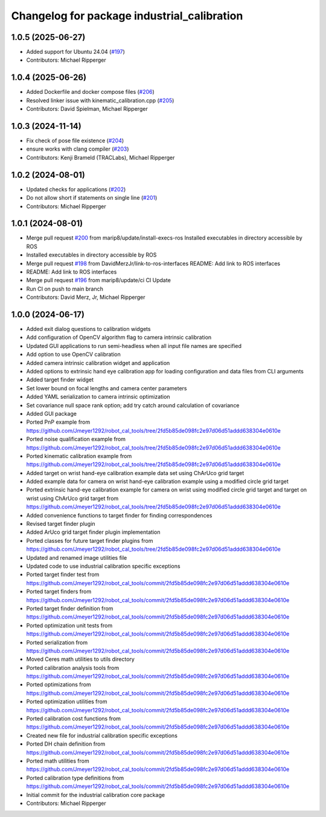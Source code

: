 ^^^^^^^^^^^^^^^^^^^^^^^^^^^^^^^^^^^^^^^^^^^^
Changelog for package industrial_calibration
^^^^^^^^^^^^^^^^^^^^^^^^^^^^^^^^^^^^^^^^^^^^

1.0.5 (2025-06-27)
------------------
* Added support for Ubuntu 24.04 (`#197 <https://github.com/marip8/industrial_calibration/issues/197>`_)
* Contributors: Michael Ripperger

1.0.4 (2025-06-26)
------------------
* Added Dockerfile and docker compose files (`#206 <https://github.com/marip8/industrial_calibration/issues/206>`_)
* Resolved linker issue with kinematic_calibration.cpp (`#205 <https://github.com/marip8/industrial_calibration/issues/205>`_)
* Contributors: David Spielman, Michael Ripperger

1.0.3 (2024-11-14)
------------------
* Fix check of pose file existence (`#204 <https://github.com/marip8/industrial_calibration/issues/204>`_)
* ensure works with clang compiler (`#203 <https://github.com/marip8/industrial_calibration/issues/203>`_)
* Contributors: Kenji Brameld (TRACLabs), Michael Ripperger

1.0.2 (2024-08-01)
------------------
* Updated checks for applications (`#202 <https://github.com/marip8/industrial_calibration/issues/202>`_)
* Do not allow short if statements on single line (`#201 <https://github.com/marip8/industrial_calibration/issues/201>`_)
* Contributors: Michael Ripperger

1.0.1 (2024-08-01)
------------------
* Merge pull request `#200 <https://github.com/marip8/industrial_calibration/issues/200>`_ from marip8/update/install-execs-ros
  Installed executables in directory accessible by ROS
* Installed executables in directory accessible by ROS
* Merge pull request `#198 <https://github.com/marip8/industrial_calibration/issues/198>`_ from DavidMerzJr/link-to-ros-interfaces
  README: Add link to ROS interfaces
* README: Add link to ROS interfaces
* Merge pull request `#196 <https://github.com/marip8/industrial_calibration/issues/196>`_ from marip8/update/ci
  CI Update
* Run CI on push to main branch
* Contributors: David Merz, Jr, Michael Ripperger

1.0.0 (2024-06-17)
------------------
* Added exit dialog questions to calibration widgets
* Add configuration of OpenCV algorithm flag to camera intrinsic calibration
* Updated GUI applications to run semi-headless when all input file names are specified
* Add option to use OpenCV calibration
* Added camera intrinsic calibration widget and application
* Added options to extrinsic hand eye calibration app for loading configuration and data files from CLI arguments
* Added target finder widget
* Set lower bound on focal lengths and camera center parameters
* Added YAML serialization to camera intrinsic optimization
* Set covariance null space rank option; add try catch around calculation of covariance
* Added GUI package
* Ported PnP example from https://github.com/Jmeyer1292/robot_cal_tools/tree/2fd5b85de098fc2e97d06d51addd638304e0610e
* Ported noise qualification example from https://github.com/Jmeyer1292/robot_cal_tools/tree/2fd5b85de098fc2e97d06d51addd638304e0610e
* Ported kinematic calibration example from https://github.com/Jmeyer1292/robot_cal_tools/tree/2fd5b85de098fc2e97d06d51addd638304e0610e
* Added target on wrist hand-eye calibration example data set using ChArUco grid target
* Added example data for camera on wrist hand-eye calibration example using a modified circle grid target
* Ported extrinsic hand-eye calibration example for camera on wrist using modified circle grid target and target on wrist using ChArUco grid target from https://github.com/Jmeyer1292/robot_cal_tools/tree/2fd5b85de098fc2e97d06d51addd638304e0610e
* Added convenience functions to target finder for finding correspondences
* Revised target finder plugin
* Added ArUco grid target finder plugin implementation
* Ported classes for future target finder plugins from https://github.com/Jmeyer1292/robot_cal_tools/tree/2fd5b85de098fc2e97d06d51addd638304e0610e
* Updated and renamed image utilities file
* Updated code to use industrial calibration specific exceptions
* Ported target finder test from https://github.com/Jmeyer1292/robot_cal_tools/commit/2fd5b85de098fc2e97d06d51addd638304e0610e
* Ported target finders from https://github.com/Jmeyer1292/robot_cal_tools/commit/2fd5b85de098fc2e97d06d51addd638304e0610e
* Ported target finder definition from https://github.com/Jmeyer1292/robot_cal_tools/commit/2fd5b85de098fc2e97d06d51addd638304e0610e
* Ported optimization unit tests from https://github.com/Jmeyer1292/robot_cal_tools/commit/2fd5b85de098fc2e97d06d51addd638304e0610e
* Ported serialization from https://github.com/Jmeyer1292/robot_cal_tools/commit/2fd5b85de098fc2e97d06d51addd638304e0610e
* Moved Ceres math utilities to utils directory
* Ported calibration analysis tools from https://github.com/Jmeyer1292/robot_cal_tools/commit/2fd5b85de098fc2e97d06d51addd638304e0610e
* Ported optimizations from https://github.com/Jmeyer1292/robot_cal_tools/commit/2fd5b85de098fc2e97d06d51addd638304e0610e
* Ported optimization utilities from https://github.com/Jmeyer1292/robot_cal_tools/commit/2fd5b85de098fc2e97d06d51addd638304e0610e
* Ported calibration cost functions from https://github.com/Jmeyer1292/robot_cal_tools/commit/2fd5b85de098fc2e97d06d51addd638304e0610e
* Created new file for industrial calibration specific exceptions
* Ported DH chain definition from https://github.com/Jmeyer1292/robot_cal_tools/commit/2fd5b85de098fc2e97d06d51addd638304e0610e
* Ported math utilities from https://github.com/Jmeyer1292/robot_cal_tools/commit/2fd5b85de098fc2e97d06d51addd638304e0610e
* Ported calibration type definitions from https://github.com/Jmeyer1292/robot_cal_tools/commit/2fd5b85de098fc2e97d06d51addd638304e0610e
* Initial commit for the industrial calibration core package
* Contributors: Michael Ripperger
